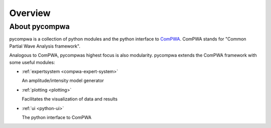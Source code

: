 Overview
========

About pycompwa
--------------

pycompwa is a collection of python modules and the python interface to
`ComPWA <https://github.com/ComPWA/ComPWA>`_. ComPWA stands for 
"Common Partial Wave Analysis framework".

Analogous to ComPWA, pycompwas highest focus is also modularity. pycompwa
extends the ComPWA framework with some useful modules:

* :ref:`expertsystem <compwa-expert-system>`
  
  An amplitude/intensity model generator

* :ref:`plotting <plotting>`

  Facilitates the visualization of data and results

* :ref:`ui <python-ui>`

  The python interface to ComPWA

